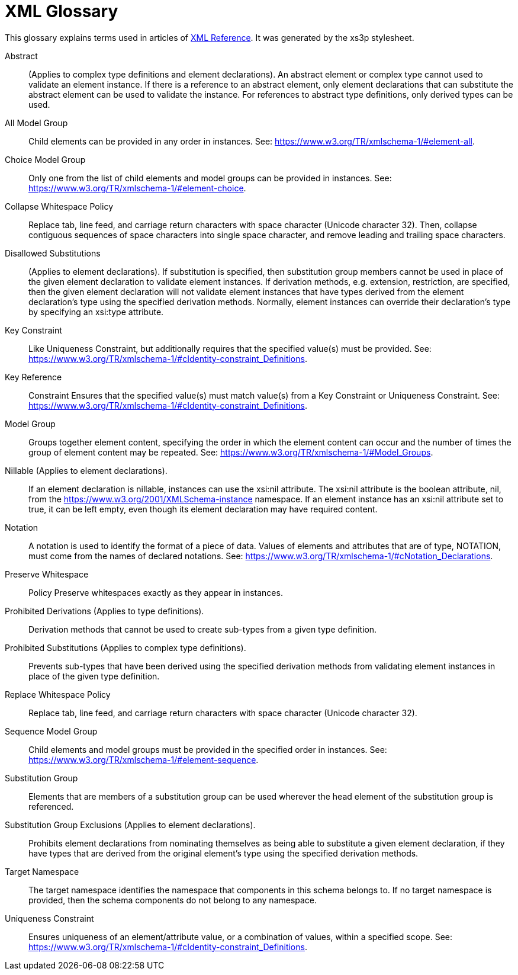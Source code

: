 = XML Glossary

This glossary explains terms used in articles of xref:XML.adoc[XML Reference]. It was generated by the xs3p
stylesheet.

Abstract::
  (Applies to complex type definitions and element declarations). An abstract element or complex type cannot used to
  validate an element instance. If there is a reference to an abstract element, only element declarations that can
  substitute the abstract element can be used to validate the instance. For references to abstract type definitions,
  only derived types can be used.

All Model Group::
  Child elements can be provided in any order in instances. See: https://www.w3.org/TR/xmlschema-1/#element-all.

Choice Model Group::
  Only one from the list of child elements and model groups can be provided in instances. See:
  https://www.w3.org/TR/xmlschema-1/#element-choice.

Collapse Whitespace Policy::
  Replace tab, line feed, and carriage return characters with space character (Unicode character 32). Then, collapse
  contiguous sequences of space characters into single space character, and remove leading and trailing space
  characters.

Disallowed Substitutions::
  (Applies to element declarations). If substitution is specified, then substitution group members cannot be used in
  place of the given element declaration to validate element instances. If derivation methods, e.g. extension,
  restriction, are specified, then the given element declaration will not validate element instances that have types
  derived from the element declaration's type using the specified derivation methods. Normally, element instances can
  override their declaration's type by specifying an xsi:type attribute.

Key Constraint::
  Like Uniqueness Constraint, but additionally requires that the specified value(s) must be provided. See:
  https://www.w3.org/TR/xmlschema-1/#cIdentity-constraint_Definitions.

Key Reference::
  Constraint Ensures that the specified value(s) must match value(s) from a Key Constraint or Uniqueness Constraint.
  See: https://www.w3.org/TR/xmlschema-1/#cIdentity-constraint_Definitions.

Model Group::
  Groups together element content, specifying the order in which the element content can occur and the number of times
  the group of element content may be repeated. See: https://www.w3.org/TR/xmlschema-1/#Model_Groups.

Nillable (Applies to element declarations).::
  If an element declaration is nillable, instances can use the xsi:nil attribute. The xsi:nil attribute is the boolean
  attribute, nil, from the https://www.w3.org/2001/XMLSchema-instance namespace. If an element instance has an xsi:nil
  attribute set to true, it can be left empty, even though its element declaration may have required content.

Notation::
  A notation is used to identify the format of a piece of data. Values of elements and attributes that are of type,
  NOTATION, must come from the names of declared notations. See:
  https://www.w3.org/TR/xmlschema-1/#cNotation_Declarations.

Preserve Whitespace::
  Policy Preserve whitespaces exactly as they appear in instances.

Prohibited Derivations (Applies to type definitions).::
  Derivation methods that cannot be used to create sub-types from a given type definition.

Prohibited Substitutions (Applies to complex type definitions).::
  Prevents sub-types that have been derived using the specified derivation methods from validating element instances in
  place of the given type definition.

Replace Whitespace Policy::
  Replace tab, line feed, and carriage return characters with space character (Unicode character 32).

Sequence Model Group::
  Child elements and model groups must be provided in the specified order in instances. See:
  https://www.w3.org/TR/xmlschema-1/#element-sequence.

Substitution Group::
  Elements that are members of a substitution group can be used wherever the head element of the substitution group is
  referenced.

Substitution Group Exclusions (Applies to element declarations).::
  Prohibits element declarations from nominating themselves as being able to substitute a given element declaration, if
  they have types that are derived from the original element's type using the specified derivation methods.

Target Namespace::
  The target namespace identifies the namespace that components in this schema belongs to. If no target namespace is
  provided, then the schema components do not belong to any namespace.

Uniqueness Constraint::
  Ensures uniqueness of an element/attribute value, or a combination of values, within a specified scope. See:
  https://www.w3.org/TR/xmlschema-1/#cIdentity-constraint_Definitions.
